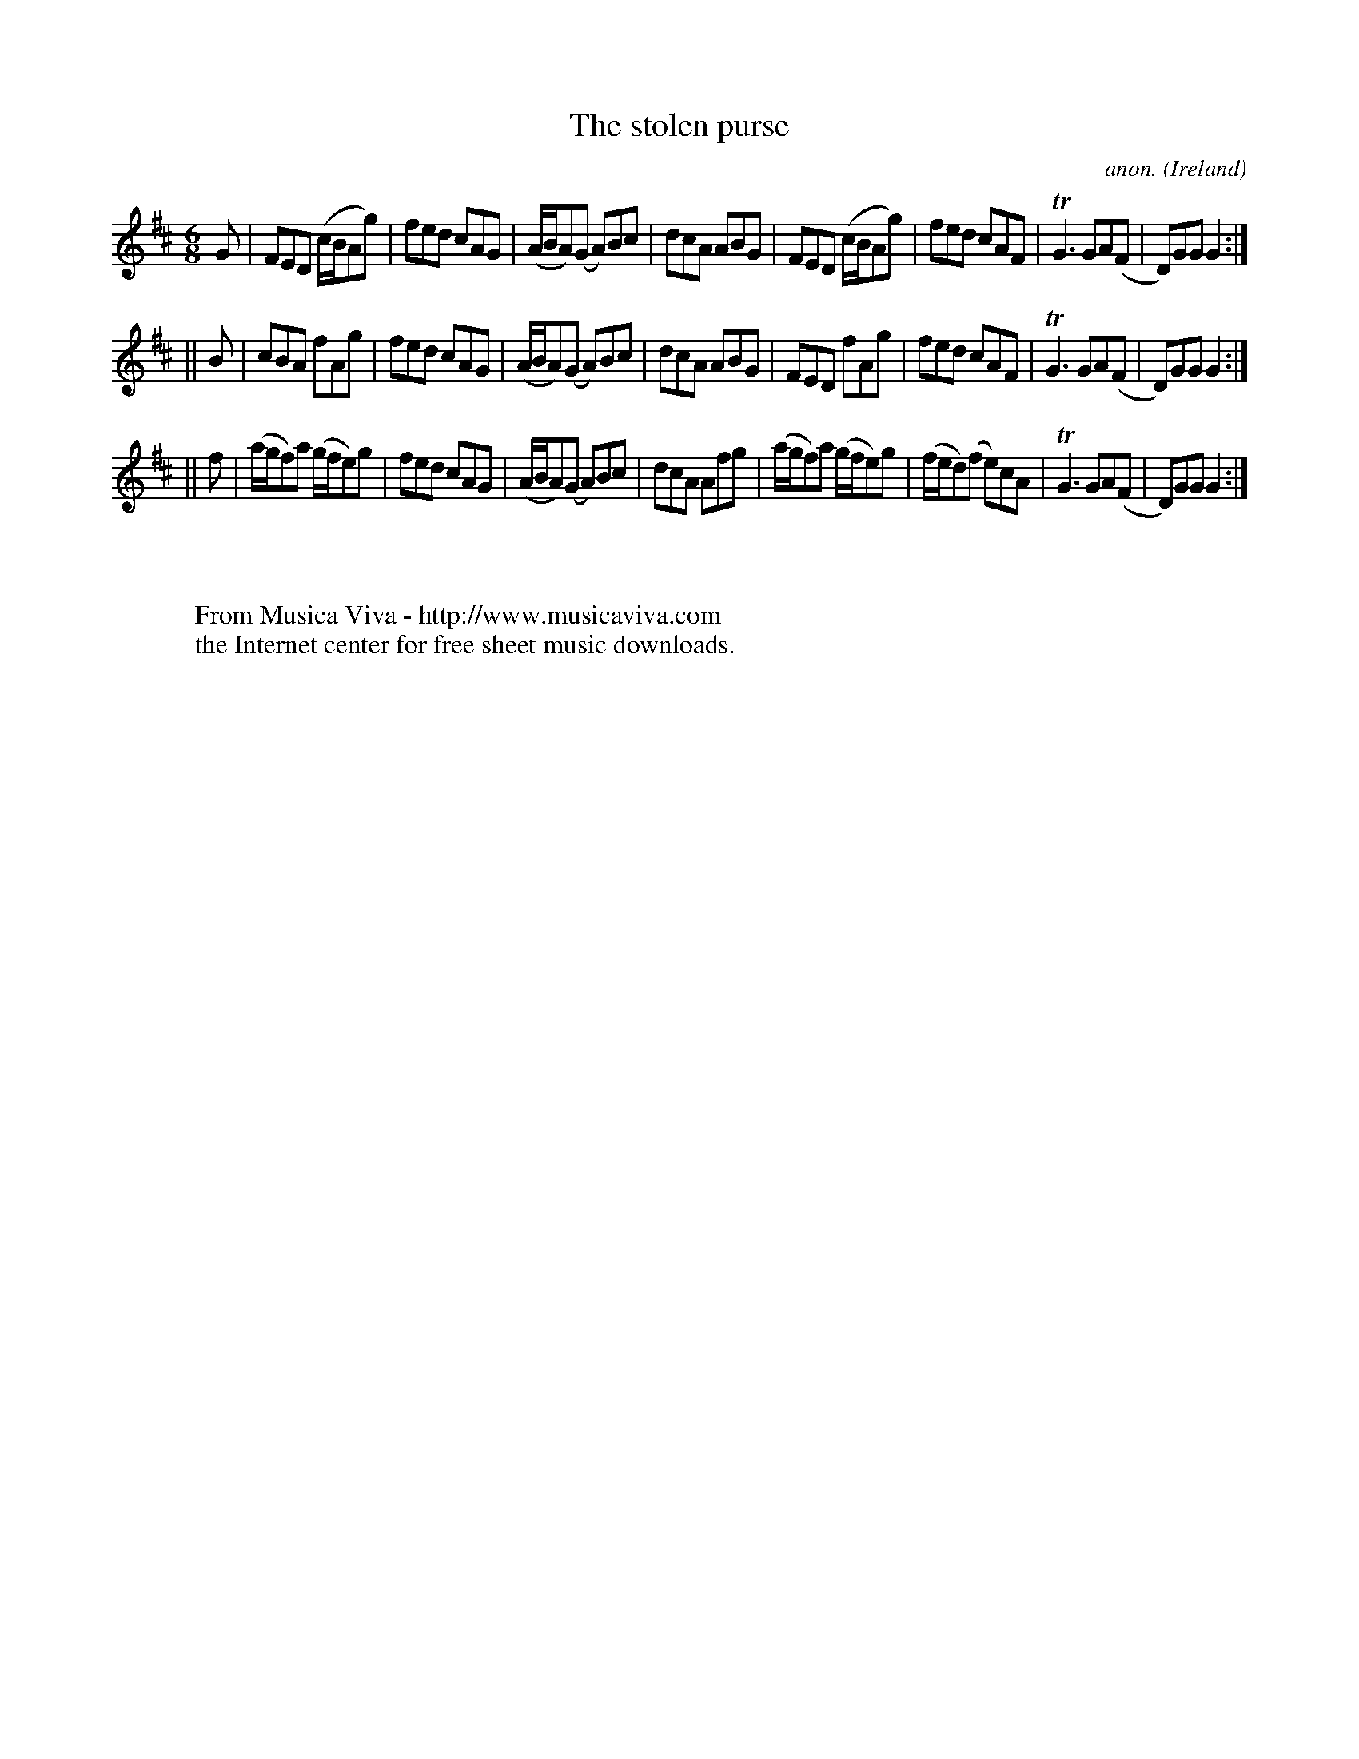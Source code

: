 X:344
T:The stolen purse
C:anon.
O:Ireland
B:Francis O'Neill: "The Dance Music of Ireland" (1907) no. 344
R:Double jig
Z:Transcribed by Frank Nordberg - http://www.musicaviva.com
F:http://www.musicaviva.com/abc/tunes/ireland/oneill-1001/0344/oneill-1001-0344-1.abc
m:Tn3 = no/4n/m/4n
M:6/8
L:1/8
K:Glyd
G|FED (c/B/Ag)|fed cAG|(A/B/A)(G A)Bc|dcA ABG|FED (c/B/Ag)|fed cAF|TG3 GA(F|D)GG G2:|
||B|cBA fAg|fed cAG|(A/B/A)(G A)Bc|dcA ABG|FED fAg|fed cAF|TG3 GA(F|D)GG G2:|
||f|(a/g/f)a (g/f/e)g|fed cAG|(A/B/A)(G A)Bc|dcA Afg|(a/g/f)a (g/f/e)g|(f/e/d)(f e)cA|TG3 GA(F|D)GG G2:|
W:
W:
W:  From Musica Viva - http://www.musicaviva.com
W:  the Internet center for free sheet music downloads.
